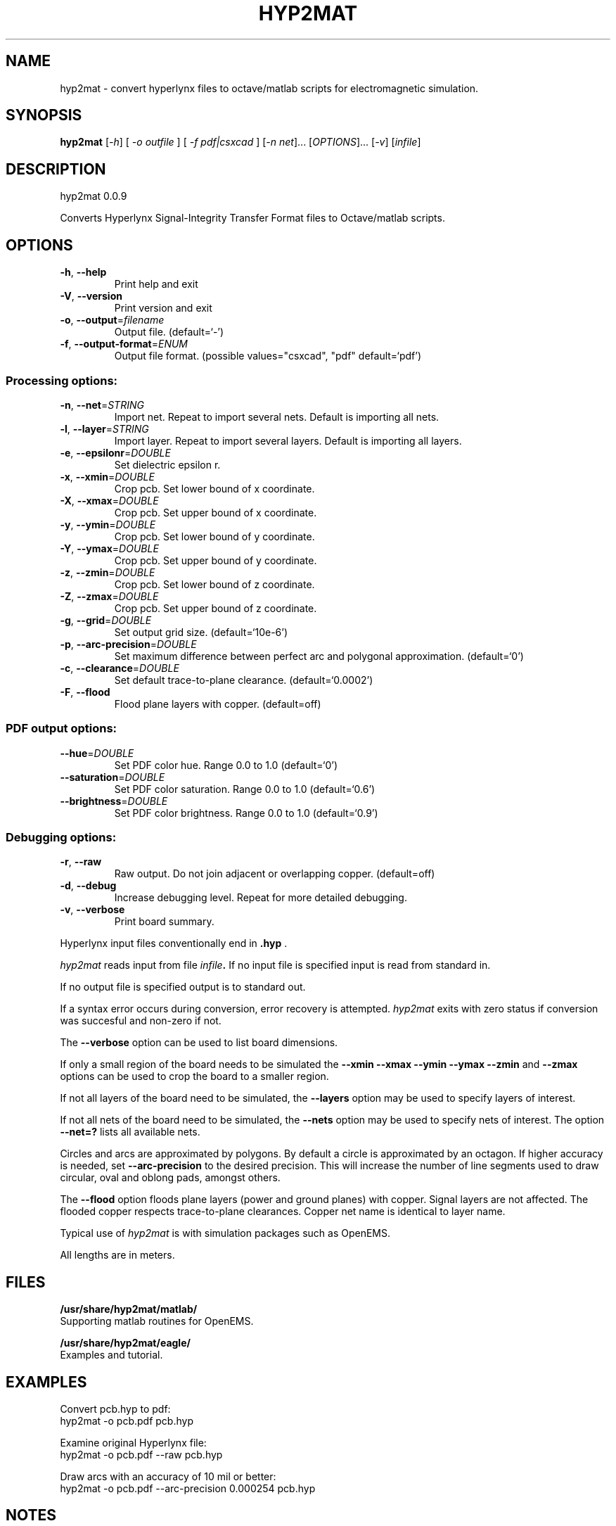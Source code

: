 .\" DO NOT MODIFY THIS FILE!  It was generated by help2man 1.41.1.
.TH HYP2MAT "1" "October 2013" "hyp2mat 0.0.9" "User Commands"
.SH NAME
hyp2mat \- convert hyperlynx files to octave/matlab scripts for electromagnetic simulation.
.SH SYNOPSIS
.B hyp2mat
[\fI-h\fR] [ \fI-o outfile \fR] [ \fI-f pdf|csxcad \fR] [\fI-n net\fR]... [\fIOPTIONS\fR]... [\fI-v\fR] [\fIinfile\fR]
.SH DESCRIPTION
hyp2mat 0.0.9
.PP
Converts Hyperlynx Signal\-Integrity Transfer Format files to Octave/matlab
scripts.
.SH OPTIONS
.TP
\fB\-h\fR, \fB\-\-help\fR
Print help and exit
.TP
\fB\-V\fR, \fB\-\-version\fR
Print version and exit
.TP
\fB\-o\fR, \fB\-\-output\fR=\fIfilename\fR
Output file.  (default=`\-')
.TP
\fB\-f\fR, \fB\-\-output\-format\fR=\fIENUM\fR
Output file format.  (possible values="csxcad",
"pdf" default=`pdf')
.SS "Processing options:"
.TP
\fB\-n\fR, \fB\-\-net\fR=\fISTRING\fR
Import net. Repeat to import several nets.
Default is importing all nets.
.TP
\fB\-l\fR, \fB\-\-layer\fR=\fISTRING\fR
Import layer. Repeat to import several layers.
Default is importing all layers.
.TP
\fB\-e\fR, \fB\-\-epsilonr\fR=\fIDOUBLE\fR
Set dielectric epsilon r.
.TP
\fB\-x\fR, \fB\-\-xmin\fR=\fIDOUBLE\fR
Crop pcb. Set lower bound of x coordinate.
.TP
\fB\-X\fR, \fB\-\-xmax\fR=\fIDOUBLE\fR
Crop pcb. Set upper bound of x coordinate.
.TP
\fB\-y\fR, \fB\-\-ymin\fR=\fIDOUBLE\fR
Crop pcb. Set lower bound of y coordinate.
.TP
\fB\-Y\fR, \fB\-\-ymax\fR=\fIDOUBLE\fR
Crop pcb. Set upper bound of y coordinate.
.TP
\fB\-z\fR, \fB\-\-zmin\fR=\fIDOUBLE\fR
Crop pcb. Set lower bound of z coordinate.
.TP
\fB\-Z\fR, \fB\-\-zmax\fR=\fIDOUBLE\fR
Crop pcb. Set upper bound of z coordinate.
.TP
\fB\-g\fR, \fB\-\-grid\fR=\fIDOUBLE\fR
Set output grid size.  (default=`10e\-6')
.TP
\fB\-p\fR, \fB\-\-arc\-precision\fR=\fIDOUBLE\fR
Set maximum difference between perfect arc and
polygonal approximation.  (default=`0')
.TP
\fB\-c\fR, \fB\-\-clearance\fR=\fIDOUBLE\fR
Set default trace\-to\-plane clearance.
(default=`0.0002')
.TP
\fB\-F\fR, \fB\-\-flood\fR
Flood plane layers with copper.  (default=off)
.SS "PDF output options:"
.TP
\fB\-\-hue\fR=\fIDOUBLE\fR
Set PDF color hue. Range 0.0 to 1.0
(default=`0')
.TP
\fB\-\-saturation\fR=\fIDOUBLE\fR
Set PDF color saturation. Range 0.0 to 1.0
(default=`0.6')
.TP
\fB\-\-brightness\fR=\fIDOUBLE\fR
Set PDF color brightness. Range 0.0 to 1.0
(default=`0.9')
.SS "Debugging options:"
.TP
\fB\-r\fR, \fB\-\-raw\fR
Raw output. Do not join adjacent or overlapping
copper.  (default=off)
.TP
\fB\-d\fR, \fB\-\-debug\fR
Increase debugging level. Repeat for more
detailed debugging.
.TP
\fB\-v\fR, \fB\-\-verbose\fR
Print board summary.
.PP

Hyperlynx input files conventionally end in 
.BR .hyp
\&.

.I hyp2mat 
reads input from file
.IB infile . 
If no input file is specified input is read from standard in.

If no output file is specified output is to standard out.

If a syntax error occurs during conversion, error recovery is attempted.
.I hyp2mat 
exits with zero status if conversion was succesful and non-zero if not.

The 
.BR --verbose 
option can be used to list board dimensions. 

If only a small region of the board needs to be simulated the 
.BR --xmin
.BR --xmax
.BR --ymin 
.BR --ymax 
.BR --zmin 
and
.BR --zmax 
options can be used to crop the board to a smaller region. 

If not all layers of the board need to be simulated, the 
.BR --layers 
option may be used to specify layers of interest.

If not all nets of the board need to be simulated, the 
.BR --nets 
option may be used to specify nets of interest.
The option 
.BR --net=? 
lists all available nets.

Circles and arcs are approximated by polygons. By default a circle is approximated by an octagon. If higher accuracy is needed, set 
.BR --arc-precision
to the desired precision. This will increase the number of line segments used to draw circular, oval and oblong pads, amongst others.

The 
.BR --flood
option floods plane layers (power and ground planes) with copper. Signal layers are not affected.
The flooded copper respects trace-to-plane clearances.
Copper net name is identical to layer name. 

Typical use of 
.I hyp2mat 
is with simulation packages such as OpenEMS.
.PP
All lengths are in meters.
.SH FILES
.B /usr/share/hyp2mat/matlab/
.br
.ns
Supporting matlab routines for OpenEMS.

.B /usr/share/hyp2mat/eagle/
.br
.ns
Examples and tutorial.
.SH EXAMPLES
Convert pcb.hyp to pdf:
.nf
hyp2mat -o pcb.pdf pcb.hyp
.ni

Examine original Hyperlynx file:
.nf 
hyp2mat -o pcb.pdf --raw pcb.hyp
.ni 

Draw arcs with an accuracy of 10 mil or better:
.nf 
hyp2mat -o pcb.pdf --arc-precision 0.000254 pcb.hyp
.ni 
.SH NOTES
Board outlines and copper polygons should not be self-intersecting.

Common causes of syntax errors are unquoted strings, and unassigned component values.

.SS Unquoted strings
.IP "Error:"
.I syntax error, unexpected STRING at 'Logo'

.IP "Source:"
.nf
(? REF=My Logo BOT1 L=Bottom_Layer)
.fi

.IP Cause:
An unquoted string contains a space (' '). 

.IP Solution:
Edit the .hyp file and put the string between double quotes:
.nf
(? REF="My Logo BOT1" L=Bottom_Layer)
.fi

.SS Unassigned component values
.IP "Error:"
.I syntax error, unexpected L, expecting FLOAT or STRING at 'L'

.IP "Source:" 
.nf
(R REF="R1" VAL= L="Top")
.fi

.IP Cause:
Component has not been assigned a value (VAL=). 

.IP Solution:
Edit the .hyp file and assign a value to resistor R1:
.nf
(R REF="R1" VAL=0 L="Top")
.fi
or assign the resistor a value in the schematics editor and re-export to HyperLynx.
.SH AUTHOR
.nf
Koen De Vleeschauwer, http://www.kdvelectronics.eu
.ni
.SH "SEE ALSO"
.IR octave (1)
.br
.IR "OpenEMS" ,
a free and open-source electromagnetic field solver using the FDTD method.
